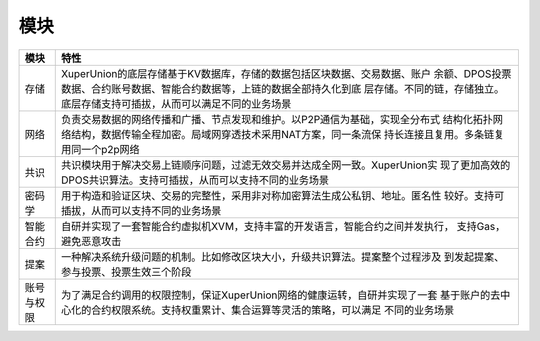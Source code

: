 
模块
====

+----------+--------------------------------------------------------------------------------+
|模块      |特性                                                                            |
+==========+================================================================================+
|存储      |XuperUnion的底层存储基于KV数据库，存储的数据包括区块数据、交易数据、账户        |
|          |余额、DPOS投票数据、合约账号数据、智能合约数据等，上链的数据全部持久化到底      |
|          |层存储。不同的链，存储独立。底层存储支持可插拔，从而可以满足不同的业务场景      |
+----------+--------------------------------------------------------------------------------+
|网络      |负责交易数据的网络传播和广播、节点发现和维护。以P2P通信为基础，实现全分布式     |
|          |结构化拓扑网络结构，数据传输全程加密。局域网穿透技术采用NAT方案，同一条流保     |
|          |持长连接且复用。多条链复用同一个p2p网络                                         |
+----------+--------------------------------------------------------------------------------+
|共识      |共识模块用于解决交易上链顺序问题，过滤无效交易并达成全网一致。XuperUnion实      |
|          |现了更加高效的DPOS共识算法。支持可插拔，从而可以支持不同的业务场景              |
+----------+--------------------------------------------------------------------------------+
|密码学    |用于构造和验证区块、交易的完整性，采用非对称加密算法生成公私钥、地址。匿名性    |
|          |较好。支持可插拔，从而可以支持不同的业务场景                                    |
+----------+--------------------------------------------------------------------------------+
|智能合约  |自研并实现了一套智能合约虚拟机XVM，支持丰富的开发语言，智能合约之间并发执行，   |
|          |支持Gas，避免恶意攻击                                                           |
+----------+--------------------------------------------------------------------------------+
|提案      |一种解决系统升级问题的机制。比如修改区块大小，升级共识算法。提案整个过程涉及    |
|          |到发起提案、参与投票、投票生效三个阶段                                          |
+----------+--------------------------------------------------------------------------------+
|账号与权限|为了满足合约调用的权限控制，保证XuperUnion网络的健康运转，自研并实现了一套      |
|          |基于账户的去中心化的合约权限系统。支持权重累计、集合运算等灵活的策略，可以满足  |
|          |不同的业务场景                                                                  |
+----------+--------------------------------------------------------------------------------+
